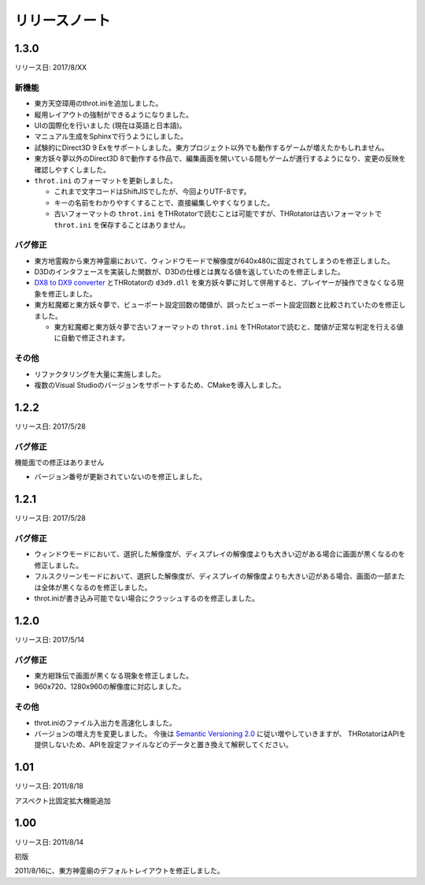 ﻿======================
リリースノート
======================

1.3.0
=======================

リリース日: 2017/8/XX

新機能
------------

- 東方天空璋用のthrot.iniを追加しました。
- 縦用レイアウトの強制ができるようになりました。
- UIの国際化を行いました (現在は英語と日本語)。
- マニュアル生成をSphinxで行うようにしました。
- 試験的にDirect3D 9 Exをサポートしました。東方プロジェクト以外でも動作するゲームが増えたかもしれません。
- 東方妖々夢以外のDirect3D 8で動作する作品で、編集画面を開いている間もゲームが進行するようになり、変更の反映を確認しやすくしました。
- ``throt.ini`` のフォーマットを更新しました。

  - これまで文字コードはShiftJISでしたが、今回よりUTF-8です。
  - キーの名前をわかりやすくすることで、直接編集しやすくなりました。
  - 古いフォーマットの ``throt.ini`` をTHRotatorで読むことは可能ですが、THRotatorは古いフォーマットで ``throt.ini`` を保存することはありません。

バグ修正
-----------

- 東方地霊殿から東方神霊廟において、ウィンドウモードで解像度が640x480に固定されてしまうのを修正しました。
- D3Dのインタフェースを実装した関数が、D3Dの仕様とは異なる値を返していたのを修正しました。
- `DX8 to DX9 converter <http://enbdev.com/download_convertor_dx8todx9.htm>`_ とTHRotatorの ``d3d9.dll`` を東方妖々夢に対して併用すると、プレイヤーが操作できなくなる現象を修正しました。
- 東方紅魔郷と東方妖々夢で、ビューポート設定回数の閾値が、誤ったビューポート設定回数と比較されていたのを修正しました。

  - 東方紅魔郷と東方妖々夢で古いフォーマットの ``throt.ini`` をTHRotatorで読むと、閾値が正常な判定を行える値に自動で修正されます。

その他
-----------

- リファクタリングを大量に実施しました。
- 複数のVisual Studioのバージョンをサポートするため、CMakeを導入しました。

1.2.2
======================

リリース日: 2017/5/28

バグ修正
---------

機能面での修正はありません

- バージョン番号が更新されていないのを修正しました。



1.2.1
======================

リリース日: 2017/5/28

バグ修正
---------

- ウィンドウモードにおいて、選択した解像度が、ディスプレイの解像度よりも大きい辺がある場合に画面が黒くなるのを修正しました。
- フルスクリーンモードにおいて、選択した解像度が、ディスプレイの解像度よりも大きい辺がある場合、画面の一部または全体が黒くなるのを修正しました。
- throt.iniが書き込み可能でない場合にクラッシュするのを修正しました。


1.2.0
======================

リリース日: 2017/5/14

バグ修正
---------

- 東方紺珠伝で画面が黒くなる現象を修正しました。
- 960x720、1280x960の解像度に対応しました。

その他
---------

- throt.iniのファイル入出力を高速化しました。
- バージョンの増え方を変更しました。 今後は `Semantic Versioning 2.0 <http://semver.org/>`_ に従い増やしていきますが、 THRotatorはAPIを提供しないため、APIを設定ファイルなどのデータと置き換えて解釈してください。

1.01
======================

リリース日: 2011/8/18

アスペクト比固定拡大機能追加


1.00
======================

リリース日: 2011/8/14

初版

2011/8/16に、東方神霊廟のデフォルトレイアウトを修正しました。
